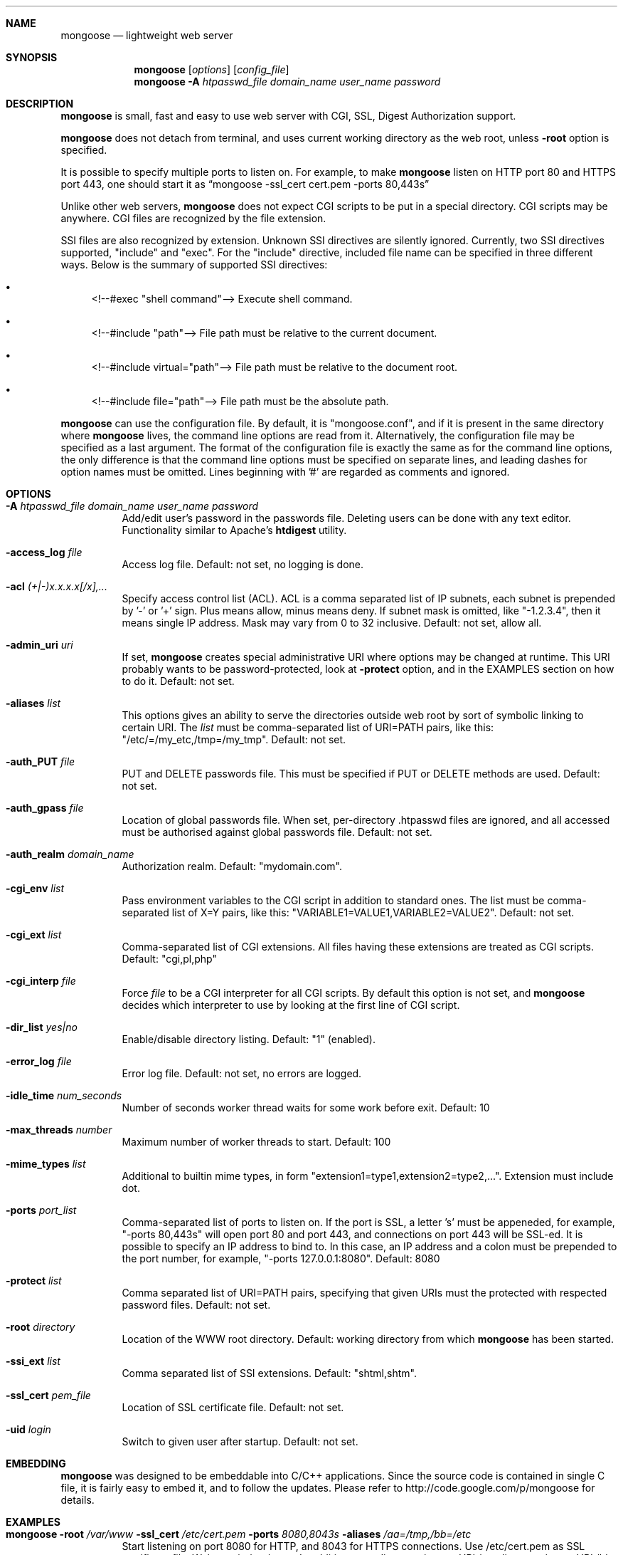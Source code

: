 .\" Process this file with
.\" groff -man -Tascii mongoose.1
.\" $Id: mongoose.1,v 1.12 2008/11/29 15:32:42 drozd Exp $
.Dd Dec 1, 2008
.Dt mongoose 1
.Sh NAME
.Nm mongoose
.Nd lightweight web server
.Sh SYNOPSIS
.Nm
.Op Ar options
.Op Ar config_file
.Nm
.Fl A Ar htpasswd_file domain_name user_name password
.Sh DESCRIPTION
.Nm
is small, fast and easy to use web server with CGI, SSL, Digest Authorization
support.
.Pp
.Nm
does not detach from terminal, and uses current working directory
as the web root, unless
.Fl root
option is specified.
.Pp
It is possible to specify multiple ports to listen on. For example, to
make
.Nm
listen on HTTP port 80 and HTTPS port 443, one should start it as
.Dq mongoose -ssl_cert cert.pem -ports 80,443s
.Pp
Unlike other web servers,
.Nm
does not expect CGI scripts to be put in a special directory. CGI scripts may
be anywhere. CGI files are recognized by the file extension.
.Pp
SSI files are also recognized by extension. Unknown SSI directives are silently
ignored. Currently, two SSI directives supported, "include" and "exec". For the
"include" directive, included file name can be specified in three different
ways. Below is the summary of supported SSI directives:
.Bl -bullet
.It
<!--#exec "shell command"--> Execute shell command.
.It
<!--#include "path"--> File path must be relative to the current document.
.It
<!--#include virtual="path"--> File path must be relative to the document root.
.It
<!--#include file="path"--> File path must be the absolute path.
.El
.Pp
.Nm
can use the configuration file. By default, it is "mongoose.conf", and if it
is present in the same directory where
.Nm
lives, the command line options are read from it. Alternatively, the
configuration file may be specified as a last argument. The format of the
configuration file is exactly the same as for the command line options, the
only difference is that the command line options must be specified on
separate lines, and leading dashes for option names must be omitted.
Lines beginning with '#' are regarded as comments and ignored.
.Pp
.Sh OPTIONS
.Bl -tag -width indent
.It Fl A Ar htpasswd_file domain_name user_name password
Add/edit user's password in the passwords file. Deleting users can be done
with any text editor. Functionality similar to Apache's
.Ic htdigest
utility.
.It Fl access_log Ar file
Access log file. Default: not set, no logging is done.
.It Fl acl Ar (+|-)x.x.x.x[/x],...
Specify access control list (ACL). ACL is a comma separated list
of IP subnets, each subnet is prepended by '-' or '+' sign. Plus means allow,
minus means deny. If subnet mask is
omitted, like "-1.2.3.4", then it means single IP address. Mask may vary
from 0 to 32 inclusive. Default: not set, allow all.
.It Fl admin_uri Ar uri
If set,
.Nm
creates special administrative URI where options may be changed at runtime.
This URI probably wants to be password-protected, look at
.Fl protect
option, and in the EXAMPLES section on how to do it. Default: not set.
.It Fl aliases Ar list
This options gives an ability to serve the directories outside web root
by sort of symbolic linking to certain URI. The
.Ar list
must be comma-separated list of URI=PATH pairs, like this:
"/etc/=/my_etc,/tmp=/my_tmp". Default: not set.
.It Fl auth_PUT Ar file
PUT and DELETE passwords file. This must be specified if PUT or
DELETE methods are used. Default: not set.
.It Fl auth_gpass Ar file
Location of global passwords file. When set, per-directory .htpasswd files are
ignored, and all accessed must be authorised against global passwords file.
Default: not set.
.It Fl auth_realm Ar domain_name
Authorization realm. Default: "mydomain.com".
.It Fl cgi_env Ar list
Pass environment variables to the CGI script in addition to standard ones.
The list must be comma-separated list of X=Y pairs, like this:
"VARIABLE1=VALUE1,VARIABLE2=VALUE2".  Default: not set.
.It Fl cgi_ext Ar list
Comma-separated list of CGI extensions.  All files having these extensions
are treated as CGI scripts. Default: "cgi,pl,php"
.It Fl cgi_interp Ar file
Force
.Ar file
to be a CGI interpreter for all CGI scripts. By default this option is not
set, and
.Nm
decides which interpreter to use by looking at the first line of CGI script.
.It Fl dir_list Ar yes|no
Enable/disable directory listing. Default: "1" (enabled).
.It Fl error_log Ar file
Error log file. Default: not set, no errors are logged.
.It Fl idle_time Ar num_seconds
Number of seconds worker thread waits for some work before exit. Default: 10
.It Fl max_threads Ar number
Maximum number of worker threads to start. Default: 100
.It Fl mime_types Ar list
Additional to builtin mime types, in form
"extension1=type1,extension2=type2,...". Extension must include dot.
.It Fl ports Ar port_list
Comma-separated list of ports to listen on. If the port is SSL, a letter 's'
must be appeneded, for example, "-ports 80,443s" will open port 80 and port 443,
and connections on port 443 will be SSL-ed. It is possible to specify an
IP address to bind to. In this case, an IP address and a colon must be
prepended to the port number, for example, "-ports 127.0.0.1:8080".
Default: 8080
.It Fl protect Ar list
Comma separated list of URI=PATH pairs, specifying that given URIs
must the protected with respected password files. Default: not set.
.It Fl root Ar directory
Location of the WWW root directory. Default: working directory from which
.Nm
has been started.
.It Fl ssi_ext Ar list
Comma separated list of SSI extensions. Default: "shtml,shtm".
.It Fl ssl_cert Ar pem_file
Location of SSL certificate file. Default: not set.
.It Fl uid Ar login
Switch to given user after startup. Default: not set.
.El
.Pp
.Sh EMBEDDING
.Nm
was designed to be embeddable into C/C++ applications. Since the
source code is contained in single C file, it is fairly easy to embed it,
and to follow the updates. Please refer to http://code.google.com/p/mongoose
for details.
.Pp
.Sh EXAMPLES
.Bl -tag -width indent
.It Nm Fl root Ar /var/www Fl ssl_cert Ar /etc/cert.pem Fl ports Ar 8080,8043s Fl aliases Ar /aa=/tmp,/bb=/etc
Start listening on port 8080 for HTTP, and 8043 for HTTPS connections.
Use /etc/cert.pem as SSL certificate file. Web root is /var/www. In addition,
map directory /tmp to URI /aa, directory /etc to URI /bb.
.It Nm Fl acl Ar -0.0.0.0/0,+10.0.0.0/8,+1.2.3.4
Deny connections from everywhere, allow only IP address 1.2.3.4 and
all IP addresses from 10.0.0.0/8 subnet to connect.
.It Nm Fl admin_uri Ar /ctl Fl protect Ar /ctl=/tmp/passwords.txt
Create an administrative URI "/ctl" where
options may be changed at runtime, and protect that URI with authorization.
.El
.Pp
.Sh COPYRIGHT
.Nm
is licensed under the terms of the MIT license.
.Sh AUTHOR
.An Sergey Lyubka Aq valenok@gmail.com .
